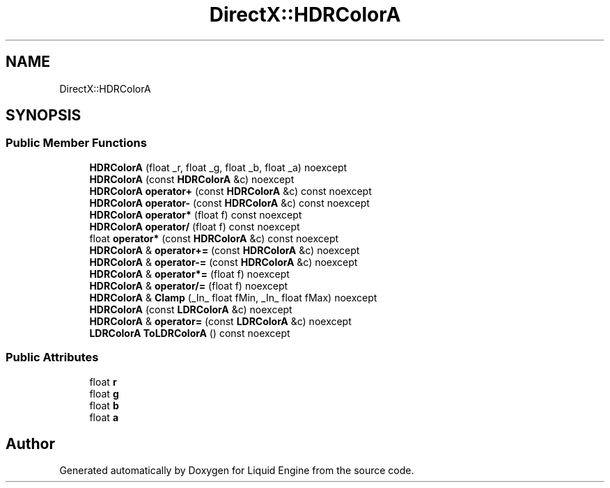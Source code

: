 .TH "DirectX::HDRColorA" 3 "Fri Aug 11 2023" "Liquid Engine" \" -*- nroff -*-
.ad l
.nh
.SH NAME
DirectX::HDRColorA
.SH SYNOPSIS
.br
.PP
.SS "Public Member Functions"

.in +1c
.ti -1c
.RI "\fBHDRColorA\fP (float _r, float _g, float _b, float _a) noexcept"
.br
.ti -1c
.RI "\fBHDRColorA\fP (const \fBHDRColorA\fP &c) noexcept"
.br
.ti -1c
.RI "\fBHDRColorA\fP \fBoperator+\fP (const \fBHDRColorA\fP &c) const noexcept"
.br
.ti -1c
.RI "\fBHDRColorA\fP \fBoperator\-\fP (const \fBHDRColorA\fP &c) const noexcept"
.br
.ti -1c
.RI "\fBHDRColorA\fP \fBoperator*\fP (float f) const noexcept"
.br
.ti -1c
.RI "\fBHDRColorA\fP \fBoperator/\fP (float f) const noexcept"
.br
.ti -1c
.RI "float \fBoperator*\fP (const \fBHDRColorA\fP &c) const noexcept"
.br
.ti -1c
.RI "\fBHDRColorA\fP & \fBoperator+=\fP (const \fBHDRColorA\fP &c) noexcept"
.br
.ti -1c
.RI "\fBHDRColorA\fP & \fBoperator\-=\fP (const \fBHDRColorA\fP &c) noexcept"
.br
.ti -1c
.RI "\fBHDRColorA\fP & \fBoperator*=\fP (float f) noexcept"
.br
.ti -1c
.RI "\fBHDRColorA\fP & \fBoperator/=\fP (float f) noexcept"
.br
.ti -1c
.RI "\fBHDRColorA\fP & \fBClamp\fP (_In_ float fMin, _In_ float fMax) noexcept"
.br
.ti -1c
.RI "\fBHDRColorA\fP (const \fBLDRColorA\fP &c) noexcept"
.br
.ti -1c
.RI "\fBHDRColorA\fP & \fBoperator=\fP (const \fBLDRColorA\fP &c) noexcept"
.br
.ti -1c
.RI "\fBLDRColorA\fP \fBToLDRColorA\fP () const noexcept"
.br
.in -1c
.SS "Public Attributes"

.in +1c
.ti -1c
.RI "float \fBr\fP"
.br
.ti -1c
.RI "float \fBg\fP"
.br
.ti -1c
.RI "float \fBb\fP"
.br
.ti -1c
.RI "float \fBa\fP"
.br
.in -1c

.SH "Author"
.PP 
Generated automatically by Doxygen for Liquid Engine from the source code\&.
